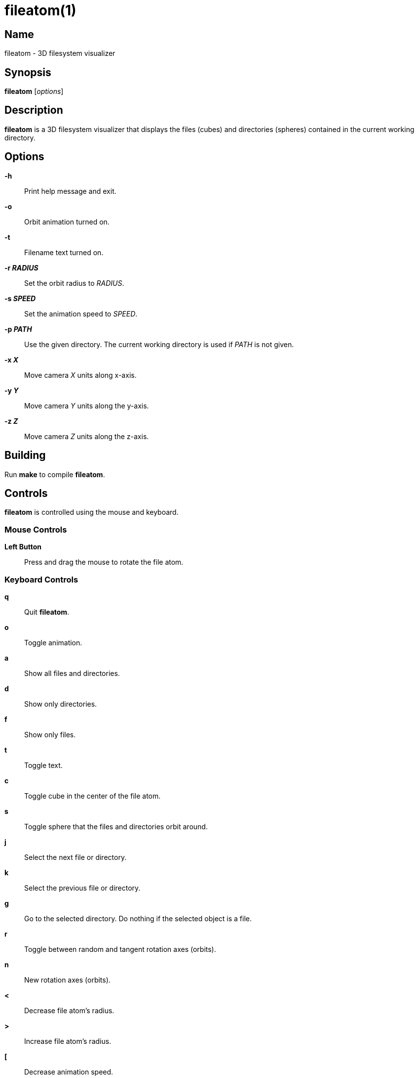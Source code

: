 :man source:  fileatom
:man version: {revnumber}
:man manual:  fileatom manual

fileatom(1)
===========

Name
----

fileatom - 3D filesystem visualizer

Synopsis
--------

*fileatom* ['options']

Description
-----------

*fileatom* is a 3D filesystem visualizer that displays the files (cubes) and
directories (spheres) contained in the current working directory.

Options
-------

*-h*::
    Print help message and exit.

*-o*::
    Orbit animation turned on.

*-t*::
    Filename text turned on.

*-r 'RADIUS'*::
    Set the orbit radius to 'RADIUS'.

*-s 'SPEED'*::
    Set the animation speed to 'SPEED'.

*-p 'PATH'*::
    Use the given directory. The current working directory is used if 'PATH'
    is not given.

*-x 'X'*::
    Move camera 'X' units along x-axis.

*-y 'Y'*::
    Move camera 'Y' units along the y-axis.

*-z 'Z'*::
    Move camera 'Z' units along the z-axis.

Building
--------

Run *make* to compile *fileatom*.

Controls
--------

*fileatom* is controlled using the mouse and keyboard.

Mouse Controls
~~~~~~~~~~~~~~

*Left Button*::
    Press and drag the mouse to rotate the file atom.

Keyboard Controls
~~~~~~~~~~~~~~~~~

*q*::
    Quit *fileatom*.

*o*::
    Toggle animation.

*a*::
    Show all files and directories.

*d*::
    Show only directories.

*f*::
    Show only files.

*t*::
    Toggle text.

*c*::
    Toggle cube in the center of the file atom.

*s*::
    Toggle sphere that the files and directories orbit around.

*j*::
    Select the next file or directory.

*k*::
    Select the previous file or directory.

*g*::
    Go to the selected directory. Do nothing if the selected object is a file.

*r*::
    Toggle between random and tangent rotation axes (orbits).

*n*::
    New rotation axes (orbits).

*<*::
    Decrease file atom's radius.

*>*::
    Increase file atom's radius.

*[*::
    Decrease animation speed.

*]*::
    Increase animation speed.

*-*::
    Decrease size of file and directory objects.

*+*::
    Increase size of file and directory objects.

*UP*::
    Move closer to the file atom.

*DOWN*::
    Move further away from the file atom.

*LEFT*::
    Move to the left of the file atom.

*RIGHT*::
    Move to the right of the file atom.

*PAGE_UP*::
    Move above the file atom.

*PAGE_DOWN*::
    Move below the file atom.

Author
------

Brian Wright <bwright1558@gmail.com>

////
vim: set ft=asciidoc:
////
